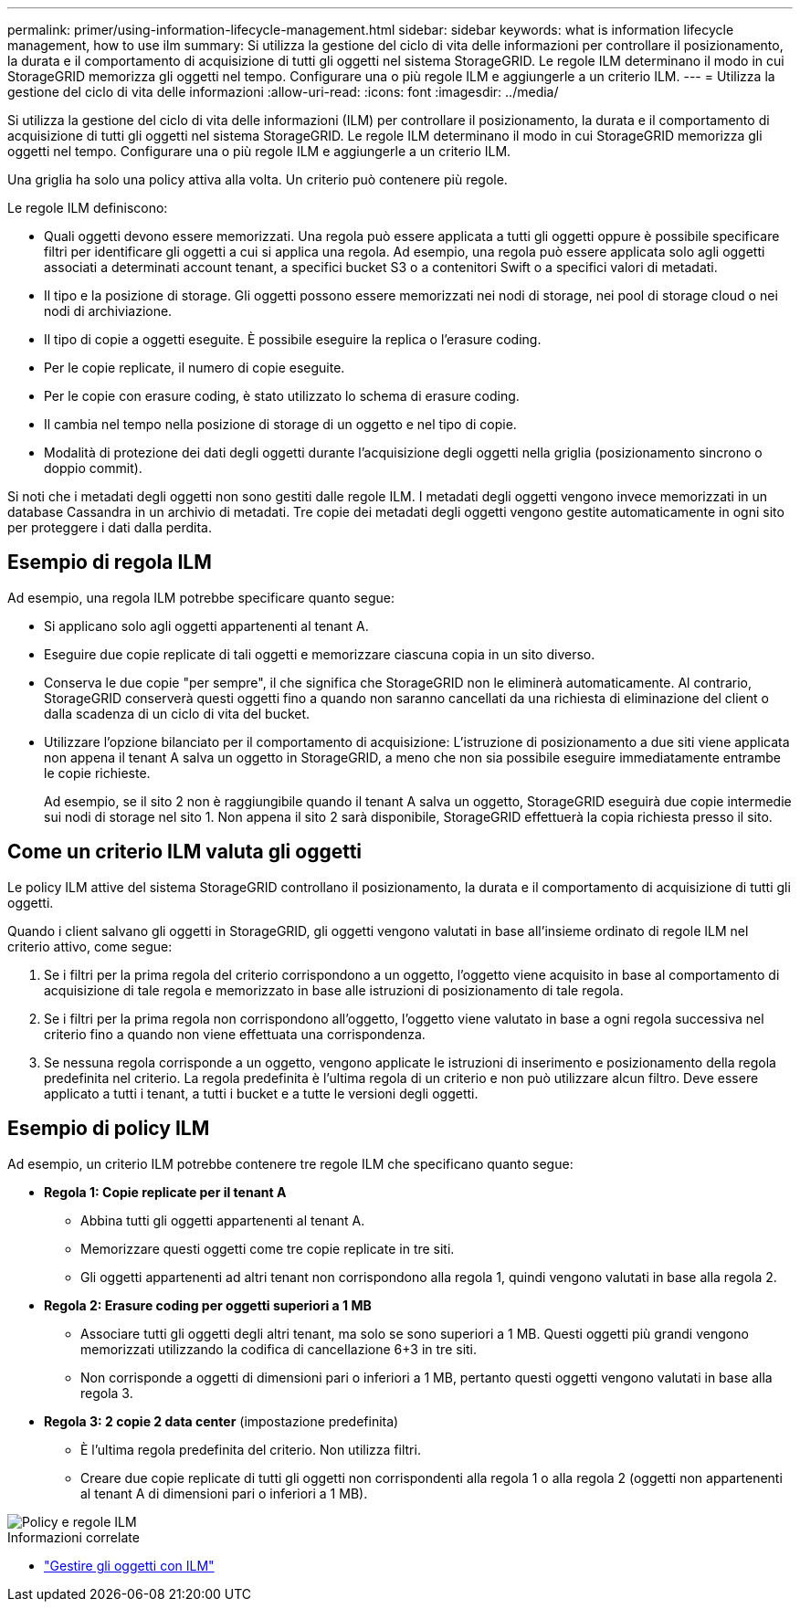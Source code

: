 ---
permalink: primer/using-information-lifecycle-management.html 
sidebar: sidebar 
keywords: what is information lifecycle management, how to use ilm 
summary: Si utilizza la gestione del ciclo di vita delle informazioni per controllare il posizionamento, la durata e il comportamento di acquisizione di tutti gli oggetti nel sistema StorageGRID. Le regole ILM determinano il modo in cui StorageGRID memorizza gli oggetti nel tempo. Configurare una o più regole ILM e aggiungerle a un criterio ILM. 
---
= Utilizza la gestione del ciclo di vita delle informazioni
:allow-uri-read: 
:icons: font
:imagesdir: ../media/


[role="lead"]
Si utilizza la gestione del ciclo di vita delle informazioni (ILM) per controllare il posizionamento, la durata e il comportamento di acquisizione di tutti gli oggetti nel sistema StorageGRID. Le regole ILM determinano il modo in cui StorageGRID memorizza gli oggetti nel tempo. Configurare una o più regole ILM e aggiungerle a un criterio ILM.

Una griglia ha solo una policy attiva alla volta. Un criterio può contenere più regole.

Le regole ILM definiscono:

* Quali oggetti devono essere memorizzati. Una regola può essere applicata a tutti gli oggetti oppure è possibile specificare filtri per identificare gli oggetti a cui si applica una regola. Ad esempio, una regola può essere applicata solo agli oggetti associati a determinati account tenant, a specifici bucket S3 o a contenitori Swift o a specifici valori di metadati.
* Il tipo e la posizione di storage. Gli oggetti possono essere memorizzati nei nodi di storage, nei pool di storage cloud o nei nodi di archiviazione.
* Il tipo di copie a oggetti eseguite. È possibile eseguire la replica o l'erasure coding.
* Per le copie replicate, il numero di copie eseguite.
* Per le copie con erasure coding, è stato utilizzato lo schema di erasure coding.
* Il cambia nel tempo nella posizione di storage di un oggetto e nel tipo di copie.
* Modalità di protezione dei dati degli oggetti durante l'acquisizione degli oggetti nella griglia (posizionamento sincrono o doppio commit).


Si noti che i metadati degli oggetti non sono gestiti dalle regole ILM. I metadati degli oggetti vengono invece memorizzati in un database Cassandra in un archivio di metadati. Tre copie dei metadati degli oggetti vengono gestite automaticamente in ogni sito per proteggere i dati dalla perdita.



== Esempio di regola ILM

Ad esempio, una regola ILM potrebbe specificare quanto segue:

* Si applicano solo agli oggetti appartenenti al tenant A.
* Eseguire due copie replicate di tali oggetti e memorizzare ciascuna copia in un sito diverso.
* Conserva le due copie "per sempre", il che significa che StorageGRID non le eliminerà automaticamente. Al contrario, StorageGRID conserverà questi oggetti fino a quando non saranno cancellati da una richiesta di eliminazione del client o dalla scadenza di un ciclo di vita del bucket.
* Utilizzare l'opzione bilanciato per il comportamento di acquisizione: L'istruzione di posizionamento a due siti viene applicata non appena il tenant A salva un oggetto in StorageGRID, a meno che non sia possibile eseguire immediatamente entrambe le copie richieste.
+
Ad esempio, se il sito 2 non è raggiungibile quando il tenant A salva un oggetto, StorageGRID eseguirà due copie intermedie sui nodi di storage nel sito 1. Non appena il sito 2 sarà disponibile, StorageGRID effettuerà la copia richiesta presso il sito.





== Come un criterio ILM valuta gli oggetti

Le policy ILM attive del sistema StorageGRID controllano il posizionamento, la durata e il comportamento di acquisizione di tutti gli oggetti.

Quando i client salvano gli oggetti in StorageGRID, gli oggetti vengono valutati in base all'insieme ordinato di regole ILM nel criterio attivo, come segue:

. Se i filtri per la prima regola del criterio corrispondono a un oggetto, l'oggetto viene acquisito in base al comportamento di acquisizione di tale regola e memorizzato in base alle istruzioni di posizionamento di tale regola.
. Se i filtri per la prima regola non corrispondono all'oggetto, l'oggetto viene valutato in base a ogni regola successiva nel criterio fino a quando non viene effettuata una corrispondenza.
. Se nessuna regola corrisponde a un oggetto, vengono applicate le istruzioni di inserimento e posizionamento della regola predefinita nel criterio. La regola predefinita è l'ultima regola di un criterio e non può utilizzare alcun filtro. Deve essere applicato a tutti i tenant, a tutti i bucket e a tutte le versioni degli oggetti.




== Esempio di policy ILM

Ad esempio, un criterio ILM potrebbe contenere tre regole ILM che specificano quanto segue:

* *Regola 1: Copie replicate per il tenant A*
+
** Abbina tutti gli oggetti appartenenti al tenant A.
** Memorizzare questi oggetti come tre copie replicate in tre siti.
** Gli oggetti appartenenti ad altri tenant non corrispondono alla regola 1, quindi vengono valutati in base alla regola 2.


* *Regola 2: Erasure coding per oggetti superiori a 1 MB*
+
** Associare tutti gli oggetti degli altri tenant, ma solo se sono superiori a 1 MB. Questi oggetti più grandi vengono memorizzati utilizzando la codifica di cancellazione 6+3 in tre siti.
** Non corrisponde a oggetti di dimensioni pari o inferiori a 1 MB, pertanto questi oggetti vengono valutati in base alla regola 3.


* *Regola 3: 2 copie 2 data center* (impostazione predefinita)
+
** È l'ultima regola predefinita del criterio. Non utilizza filtri.
** Creare due copie replicate di tutti gli oggetti non corrispondenti alla regola 1 o alla regola 2 (oggetti non appartenenti al tenant A di dimensioni pari o inferiori a 1 MB).




image::../media/ilm_policy_and_rules.png[Policy e regole ILM]

.Informazioni correlate
* link:../ilm/index.html["Gestire gli oggetti con ILM"]


